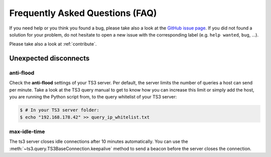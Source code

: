 .. _faq:

Frequently Asked Questions (FAQ)
================================

If you need help or you think you found a bug, please take also a look at the
`GitHub issue page <https://github.com/benediktschmitt/py-ts3/issues>`_. If
you did not found a solution for your problem, do not hesitate to open a new
issue with the corresponding label (e.g. ``help wanted``, ``bug``, ...).

Please take also a look at :ref:`contribute`.

Unexpected disconnects
----------------------

anti-flood
~~~~~~~~~~

Check the **anti-flood** settings of your TS3 server. Per default, the server
limits the number of queries a host can send per minute. Take a look at the
TS3 query manual to get to know how you can increase this limit or simply add
the host, you are running the Python script from, to the query whitelist of
your TS3 server:

.. code-block:: bash

   $ # In your TS3 server folder:
   $ echo "192.168.178.42" >> query_ip_whitelist.txt

max-idle-time
~~~~~~~~~~~~~

The ts3 server closes idle connections after 10 minutes automatically. You can
use the :meth:`~ts3.query.TS3BaseConnection.keepalive` method to send a beacon
before the server closes the connection.

